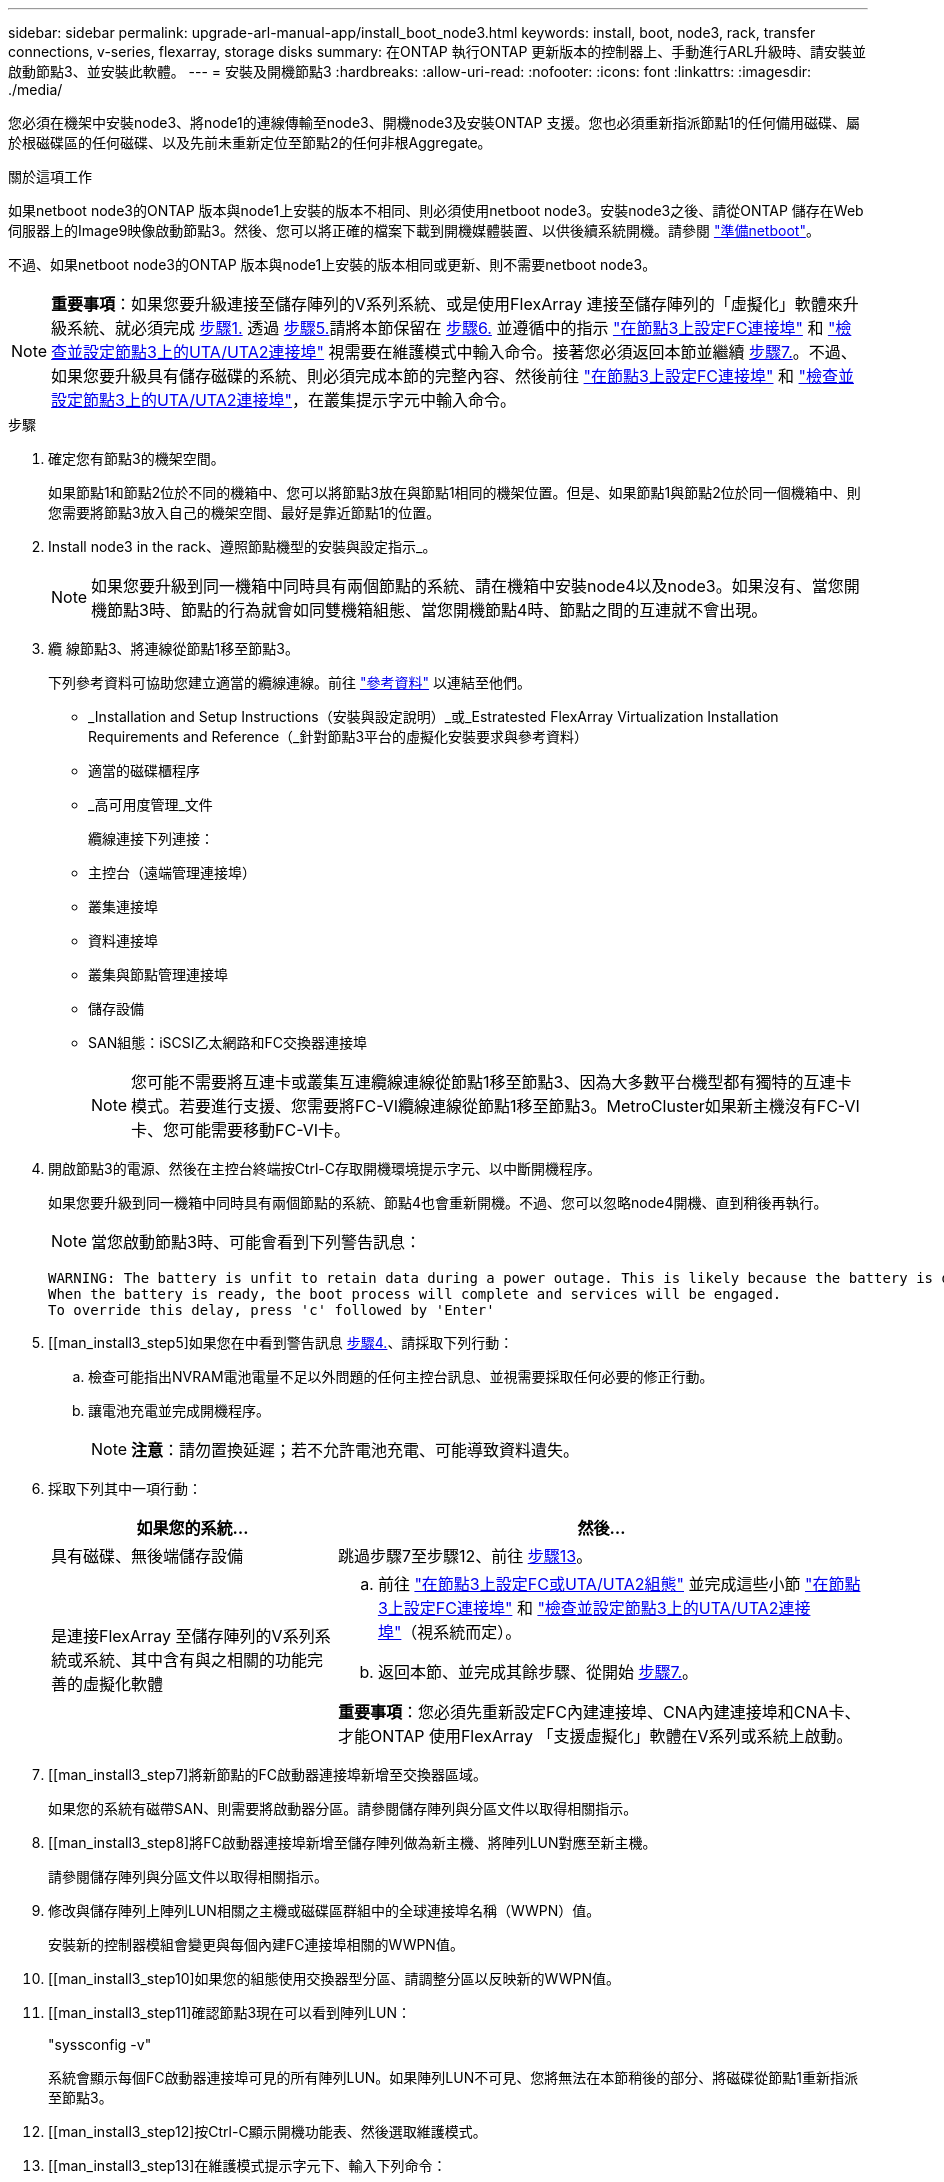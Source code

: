 ---
sidebar: sidebar 
permalink: upgrade-arl-manual-app/install_boot_node3.html 
keywords: install, boot, node3, rack, transfer connections, v-series, flexarray, storage disks 
summary: 在ONTAP 執行ONTAP 更新版本的控制器上、手動進行ARL升級時、請安裝並啟動節點3、並安裝此軟體。 
---
= 安裝及開機節點3
:hardbreaks:
:allow-uri-read: 
:nofooter: 
:icons: font
:linkattrs: 
:imagesdir: ./media/


[role="lead"]
您必須在機架中安裝node3、將node1的連線傳輸至node3、開機node3及安裝ONTAP 支援。您也必須重新指派節點1的任何備用磁碟、屬於根磁碟區的任何磁碟、以及先前未重新定位至節點2的任何非根Aggregate。

.關於這項工作
如果netboot node3的ONTAP 版本與node1上安裝的版本不相同、則必須使用netboot node3。安裝node3之後、請從ONTAP 儲存在Web伺服器上的Image9映像啟動節點3。然後、您可以將正確的檔案下載到開機媒體裝置、以供後續系統開機。請參閱 link:prepare_for_netboot.html["準備netboot"]。

不過、如果netboot node3的ONTAP 版本與node1上安裝的版本相同或更新、則不需要netboot node3。


NOTE: *重要事項*：如果您要升級連接至儲存陣列的V系列系統、或是使用FlexArray 連接至儲存陣列的「虛擬化」軟體來升級系統、就必須完成 <<man_install3_step1,步驟1.>> 透過 <<man_install3_step5,步驟5.>>請將本節保留在 <<man_install3_step6,步驟6.>> 並遵循中的指示 link:set_fc_uta_uta2_config_node3.html#configure-fc-ports-on-node3["在節點3上設定FC連接埠"] 和 link:set_fc_uta_uta2_config_node3.html#check-and-configure-UTAUTA2-ports-on-node3["檢查並設定節點3上的UTA/UTA2連接埠"] 視需要在維護模式中輸入命令。接著您必須返回本節並繼續 <<man_install3_step7,步驟7.>>。不過、如果您要升級具有儲存磁碟的系統、則必須完成本節的完整內容、然後前往 link:set_fc_uta_uta2_config_node3.html#configure-fc-ports-on-node3["在節點3上設定FC連接埠"] 和 link:set_fc_uta_uta2_config_node3.html#check-and-configure-UTAUTA2-ports-on-node3["檢查並設定節點3上的UTA/UTA2連接埠"]，在叢集提示字元中輸入命令。

.步驟
. [[man_install3_step1]]確定您有節點3的機架空間。
+
如果節點1和節點2位於不同的機箱中、您可以將節點3放在與節點1相同的機架位置。但是、如果節點1與節點2位於同一個機箱中、則您需要將節點3放入自己的機架空間、最好是靠近節點1的位置。

. [[step2]]Install node3 in the rack、遵照節點機型的安裝與設定指示_。
+

NOTE: 如果您要升級到同一機箱中同時具有兩個節點的系統、請在機箱中安裝node4以及node3。如果沒有、當您開機節點3時、節點的行為就會如同雙機箱組態、當您開機節點4時、節點之間的互連就不會出現。

. [[step3]]纜 線節點3、將連線從節點1移至節點3。
+
下列參考資料可協助您建立適當的纜線連線。前往 link:other_references.html["參考資料"] 以連結至他們。

+
** _Installation and Setup Instructions（安裝與設定說明）_或_Estratested FlexArray Virtualization Installation Requirements and Reference（_針對節點3平台的虛擬化安裝要求與參考資料）
** 適當的磁碟櫃程序
** _高可用度管理_文件


+
纜線連接下列連接：

+
** 主控台（遠端管理連接埠）
** 叢集連接埠
** 資料連接埠
** 叢集與節點管理連接埠
** 儲存設備
** SAN組態：iSCSI乙太網路和FC交換器連接埠
+

NOTE: 您可能不需要將互連卡或叢集互連纜線連線從節點1移至節點3、因為大多數平台機型都有獨特的互連卡模式。若要進行支援、您需要將FC-VI纜線連線從節點1移至節點3。MetroCluster如果新主機沒有FC-VI卡、您可能需要移動FC-VI卡。



. [[man_install3_step4]]開啟節點3的電源、然後在主控台終端按Ctrl-C存取開機環境提示字元、以中斷開機程序。
+
如果您要升級到同一機箱中同時具有兩個節點的系統、節點4也會重新開機。不過、您可以忽略node4開機、直到稍後再執行。

+

NOTE: 當您啟動節點3時、可能會看到下列警告訊息：

+
[listing]
----
WARNING: The battery is unfit to retain data during a power outage. This is likely because the battery is discharged but could be due to other temporary conditions.
When the battery is ready, the boot process will complete and services will be engaged.
To override this delay, press 'c' followed by 'Enter'
----
. [[man_install3_step5]如果您在中看到警告訊息 <<man_install3_step4,步驟4.>>、請採取下列行動：
+
.. 檢查可能指出NVRAM電池電量不足以外問題的任何主控台訊息、並視需要採取任何必要的修正行動。
.. 讓電池充電並完成開機程序。
+

NOTE: *注意*：請勿置換延遲；若不允許電池充電、可能導致資料遺失。



. [[man_install3_step6]]採取下列其中一項行動：
+
[cols="35,65"]
|===
| 如果您的系統... | 然後... 


| 具有磁碟、無後端儲存設備 | 跳過步驟7至步驟12、前往 <<man_install3_step13,步驟13>>。 


| 是連接FlexArray 至儲存陣列的V系列系統或系統、其中含有與之相關的功能完善的虛擬化軟體  a| 
.. 前往 link:set_fc_uta_uta2_config_node3.html["在節點3上設定FC或UTA/UTA2組態"] 並完成這些小節 link:set_fc_uta_uta2_config_node3.html#configure-fc-ports-on-node3["在節點3上設定FC連接埠"] 和 link:set_fc_uta_uta2_config_node3.html#check-and-configure-UTAUTA2-ports-on-node3["檢查並設定節點3上的UTA/UTA2連接埠"]（視系統而定）。
.. 返回本節、並完成其餘步驟、從開始 <<man_install3_step7,步驟7.>>。


*重要事項*：您必須先重新設定FC內建連接埠、CNA內建連接埠和CNA卡、才能ONTAP 使用FlexArray 「支援虛擬化」軟體在V系列或系統上啟動。

|===
. [[man_install3_step7]將新節點的FC啟動器連接埠新增至交換器區域。
+
如果您的系統有磁帶SAN、則需要將啟動器分區。請參閱儲存陣列與分區文件以取得相關指示。

. [[man_install3_step8]將FC啟動器連接埠新增至儲存陣列做為新主機、將陣列LUN對應至新主機。
+
請參閱儲存陣列與分區文件以取得相關指示。

. [[man_install3_step9]]修改與儲存陣列上陣列LUN相關之主機或磁碟區群組中的全球連接埠名稱（WWPN）值。
+
安裝新的控制器模組會變更與每個內建FC連接埠相關的WWPN值。

. [[man_install3_step10]如果您的組態使用交換器型分區、請調整分區以反映新的WWPN值。
. [[man_install3_step11]確認節點3現在可以看到陣列LUN：
+
"syssconfig -v"

+
系統會顯示每個FC啟動器連接埠可見的所有陣列LUN。如果陣列LUN不可見、您將無法在本節稍後的部分、將磁碟從節點1重新指派至節點3。

. [[man_install3_step12]按Ctrl-C顯示開機功能表、然後選取維護模式。
. [[man_install3_step13]在維護模式提示字元下、輸入下列命令：
+
《停止》

+
系統會在開機環境提示字元停止。

. [[man_install3_step14]執行下列其中一項動作：
+
[cols="35,65"]
|===
| 如果您要升級的系統位於... | 然後... 


| 雙機箱組態（控制器位於不同機箱） | 前往 <<man_install3_step15,步驟15>>。 


| 單一機箱組態（控制器位於同一個機箱中）  a| 
.. 將主控台纜線從節點3切換至節點4。
.. 開啟節點4的電源、然後在主控台終端按Ctrl-C來存取開機環境提示字元、以中斷開機程序。
+
如果兩個控制器位於同一個機箱中、則電源應該已經開啟。

+
*附註*：在開機環境提示字元下保留node4；您將返回中的node4 link:install_boot_node4.html["安裝及開機節點4"]。

.. 如果您在中看到警告訊息 <<man_install3_step4,步驟4.>>、請依照中的指示進行 <<man_install3_step5,步驟5.>>
.. 將主控台纜線從節點4切換回節點3。
.. 前往 <<man_install3_step15,步驟15>>。


|===
. [[man_install3_step15]]<設定ONTAP 節點3以供參考：
+
「預設值」

. [[man_install3_step16]如果此組態正在使用NetApp儲存加密（NSE）、則必須將「setenv bootarg.storageEncryption.support'命令設定為「true」、並將「kmip.init.maxwait`變數」設定為「Off」、以避免在節點1組態載入後發生開機迴圈：
+
「etenv bootarg.storageencryption。支援true」

+
「kmip.init.maxwait關」

. [[man_install3_step17]如果ONTAP 安裝在節點3上的版本與ONTAP 安裝在節點1上的版本相同或更新、請列出磁碟並重新指派給新節點3：
+
Boot_ONTAP

+

WARNING: *警告*：如果此新節點曾經用於任何其他叢集或HA配對、您必須先執行「wifeconfig」、然後再繼續。否則可能導致服務中斷或資料遺失。如果先前使用的是替換控制器、請聯絡技術支援部門、特別是當控制器以ONTAP 7-Mode執行時。

. [[man_install3_step18]按下CTRL－C以顯示開機功能表。
. [[man_install3_step19]執行下列其中一項動作：
+
[cols="35,65"]
|===
| 如果您要升級的系統... | 然後... 


| 節點3上是否有正確或最新ONTAP 的版本 | 前往 <<man_install3_step20,步驟20>>。 


| 節點3上有正確或最新版本ONTAP 的資訊 | 前往 <<man_install3_step25,步驟25>>。 
|===
. [[man_install3_step20]]選擇下列其中一項動作來設定netboot連線。
+

NOTE: 您必須使用管理連接埠和IP做為netboot連線。請勿使用資料LIF IP、否則在執行升級時可能會發生資料中斷。

+
[cols="35,65"]
|===
| 如果動態主機組態傳輸協定（DHCP）是... | 然後... 


| 執行中 | 在開機環境提示字元中輸入下列命令、即可自動設定連線：「ifconfige0M -auto」 


| 未執行 | 在開機環境提示字元中輸入下列命令、手動設定連線：「ifconfige0M -addr=_filer_addr_-mask=_netmask_-gateway_-dns =_dns _addr_-domain=_dns _domain_`_filer_addr_」是儲存系統的IP位址。「網路遮罩」是儲存系統的網路遮罩。「_gateway_」是儲存系統的閘道。'_DNs_addr_'是網路上名稱伺服器的IP位址。「DNS網域名稱服務」（DNS）網域名稱。如果使用此選用參數、則不需要netboot伺服器URL中的完整網域名稱；您只需要伺服器的主機名稱。*附註*：您的介面可能需要其他參數。在韌體提示字元中輸入「Help ifconfig」以取得詳細資料。 
|===
. [[man_install3_step21]]在節點3上執行netboot：
+
[cols="35,65"]
|===
| 適用於... | 然後... 


| FAS / AFF8000系列系統 | “netboot \http://<web_server_ip>/<path_to_webaccessible_directory>/netboot/kernel` 


| 所有其他系統 | “netboot \http://<web_server_ip>/<path_to_webaccessible_directory>/<ontap_version>_image.tgz` 
|===
+
您可以在其中下載「<ONTAP_VERSION >_image.tgz」 link:prepare_for_netboot.html#man_netboot_Step1["步驟1."] 在_Prepare for netboot_一節中。

+

NOTE: 請勿中斷開機。

. [[man_install3_step22]從開機功能表中、選取選項*（7）「Install new software* first（先安裝新軟體*）」。
+
此功能表選項會下載新ONTAP 的功能表映像、並將其安裝至開機裝置。

+

NOTE: 請忽略下列訊息：

+
[listing]
----
This procedure is not supported for Non-Disruptive Upgrade on an HA pair.
----
+
本附註適用於ONTAP 不中斷營運的更新功能、不適用於控制器升級。

+

NOTE: 請務必使用netboot將新節點更新為所需映像。如果您使用另一種方法在新控制器上安裝映像、可能會安裝錯誤的映像。此問題適用於ONTAP 所有版本的更新版本。

. [[man_install3_step23]如果系統提示您繼續此程序、請輸入「y」、並在系統提示您輸入套件時、輸入下列URL：
+
http://<web_server_ip>/<path_to_web-accessible_directory>/<ontap_version_image>.tgz`

. [[man_install3_step24]完成下列子步驟：
+
.. 當您看到下列提示時、請輸入「n」跳過備份恢復：
+
[listing]
----
Do you want to restore the backup configuration now? {y|n}
----
.. 當您看到下列提示時、輸入「y」重新開機：
+
[listing]
----
The node must be rebooted to start using the newly installed software. Do you want to reboot now? {y|n}
----
+
控制器模組會重新開機、但會在開機功能表停止、因為開機裝置已重新格式化、需要還原組態資料。



. [[man_install3_step25]輸入「5」選取*（5）維護模式開機*、然後在提示繼續開機時輸入「y」。
. [[man_install3_step26]在繼續之前、請前往 link:set_fc_uta_uta2_config_node3.html["在節點3上設定FC或UTA/UTA2組態"] 可對節點上的FC或UTA/UTA2連接埠進行必要的變更。
+
進行這些區段中建議的變更、重新啟動節點、然後進入維護模式。

. [[man_install3_step27]尋找節點3的系統ID：
+
「展示-A'」

+
系統會顯示節點的系統ID及其磁碟的相關資訊、如下列範例所示：

+
[listing]
----
 *> disk show -a
 Local System ID: 536881109
 DISK     OWNER                    POOL  SERIAL   HOME          DR
 HOME                                    NUMBER
 -------- -------------            ----- -------- ------------- -------------
 0b.02.23 nst-fas2520-2(536880939) Pool0 KPG2RK6F nst-fas2520-2(536880939)
 0b.02.13 nst-fas2520-2(536880939) Pool0 KPG3DE4F nst-fas2520-2(536880939)
 0b.01.13 nst-fas2520-2(536880939) Pool0 PPG4KLAA nst-fas2520-2(536880939)
 ......
 0a.00.0               (536881109) Pool0 YFKSX6JG              (536881109)
 ......
----
+

NOTE: 您可能會在輸入命令後看到「磁碟顯示：沒有磁碟符合選項-A.」訊息。這不是錯誤訊息、因此您可以繼續執行程序。

. [[man_install3_step28]重新指派node1的備援磁碟、屬於根的任何磁碟、以及先前未重新部署至節點2的任何非根Aggregate link:relocate_non_root_aggr_node1_node2.html["將非根Aggregate從節點1重新部署到節點2"]。
+
根據您的系統是否有共享磁碟、輸入適當形式的「磁碟重新指派」命令：

+
[cols="35,65"]
|===
| 如果磁碟類型為... | 然後執行命令... 


| 共享磁碟 | "Disk reassign-s _node1_sysid_-d _node3_sysid_-p _nod2_sysid_" 


| 無共享磁碟 | "Disk reassign-s _node1_sysid_-d _node3_sysid_" 
|===
+
如需「節點1_sysid_」值、請使用中擷取的資訊 link:record_node1_information.html["記錄node1資訊"]。若要取得「_node3_sysid_」的值、請使用「sysconfig」命令。

+

NOTE: 只有在存在共享磁碟時、維護模式才需要使用「-p」選項。

+
"disk reassign"命令只重新分配當前擁有者是"_node1_sysid_"的磁碟。

+
系統會顯示下列訊息：

+
[listing]
----
Partner node must not be in Takeover mode during disk reassignment from maintenance mode.
Serious problems could result!!
Do not proceed with reassignment if the partner is in takeover mode. Abort reassignment (y/n)?
----
. [[man_install3_step29]輸入「n」。
+
系統會顯示下列訊息：

+
[listing]
----
After the node becomes operational, you must perform a takeover and giveback of the HA partner node to ensure disk reassignment is successful.
Do you want to continue (y/n)?
----
. [[man_install3_step30]輸入「y」
+
系統會顯示下列訊息：

+
[listing]
----
Disk ownership will be updated on all disks previously belonging to Filer with sysid <sysid>.
Do you want to continue (y/n)?
----
. [[man_install3_step3]]輸入「y」。
. [[man_install3_step32]]如果您要從具有外部磁碟的系統升級至支援內部和外部磁碟AFF 的系統（例如、E4A800系統）、請將node1 Aggregate設為root、以確認node3從節點1的根Aggregate開機。
+

WARNING: *警告*：您必須依照所示的確切順序執行下列子步驟；否則可能導致中斷運作、甚至資料遺失。

+
下列程序會將node3設定為從節點1的根Aggregate開機：

+
.. 檢查node1 Aggregate的RAID、plex和Checksum資訊：
+
「aggr狀態-r」

.. 檢查node1 Aggregate的狀態：
+
「aggr狀態」

.. 必要時使node1 Aggregate上線：
+
"aggr_online _root_aggr_from節點1_"

.. 防止節點3從其原始根Aggregate開機：「aggr offline _root_aggr_on_node3_」
.. 將node1根Aggregate設為節點3的新根Aggregate：
+
"aggr options _aggr_from節點1_root"

.. 確認節點3的根Aggregate為離線狀態、且從節點1移轉的磁碟根Aggregate為線上狀態、並設定為root：
+
「aggr狀態」

+

NOTE: 如果無法執行上一個子步驟、可能會導致節點3從內部根Aggregate開機、或是導致系統假設有新的叢集組態存在、或提示您識別一個。

+
以下是命令輸出的範例：



+
[listing]
----
 ---------------------------------------------------------------
      Aggr State               Status          Options
 aggr0_nst_fas8080_15 online   raid_dp, aggr   root, nosnap=on
                               fast zeroed
                               64-bit

   aggr0 offline               raid_dp, aggr   diskroot
                               fast zeroed
                               64-bit
 ----------------------------------------------------------------------
----
. [[man_install3_step33]確認控制器和機箱設定為「ha」：
+
《ha-config show》

+
以下範例顯示ha-config show命令的輸出：

+
[listing]
----
 *> ha-config show
    Chassis HA configuration: ha
    Controller HA configuration: ha
----
+
系統會記錄在可程式化的ROM（Prom）中、無論是HA配對或獨立組態。獨立式系統或HA配對內的所有元件的狀態必須相同。

+
如果控制器和機箱未設定為「ha」、請使用下列命令修正組態：

+
「ha-config modify控制器ha」

+
「ha-config modify機箱ha」

+
如果您使用MetroCluster 的是不含任何功能的組態、請使用下列命令來修改控制器和機箱：

+
「ha-config modify控制器MCC」

+
「ha-config modify機箱MCC」

. [[man_install3_step34]銷毀節點3上的信箱：
+
《破壞本地的信箱》

+
主控台會顯示下列訊息：

+
[listing]
----
Destroying mailboxes forces a node to create new empty mailboxes, which clears any takeover state, removes all knowledge of out-of-date plexes of mirrored volumes, and will prevent management services from going online in 2-node cluster HA configurations. Are you sure you want to destroy the local mailboxes?
----
. [[man_install3_step35]在提示字元輸入「y」、確認您要銷毀本機信箱。
. [[man_install3_step36]結束維護模式：
+
《停止》

+
系統會在開機環境提示字元停止。

. [[man_install3_step37]在節點2上、檢查系統日期、時間和時區：
+
'日期'

. [[man_install3_step38]在節點3上、請在開機環境提示字元中檢查日期：
+
「如何日期」

. [[man_install3_step39]如有必要、請在節點3上設定日期：
+
"et date _mm/dd/yed_"

. [[man_install3_step40]在節點3上、檢查開機環境提示字元的時間：
+
「時間安排」

. [[man_install3_step41]如有必要、請在節點3上設定時間：
+
"et time _hh：mm:ss_"

. [[man_install3_step42]]確認合作夥伴系統ID設定正確、如所述 <<man_install3_step28,步驟28>> 在-p交換器下：
+
《prontenv合作夥伴sysid》

. [[man_install3_step43]如有必要、請在節點3上設定合作夥伴系統ID：
+
"etenv PARTNER-sysid _node2_sysid_"

+
儲存設定：

+
「aveenv」

. [[man_install3_step44]在開機環境提示字元下存取開機功能表：
+
Boot_ONTAP功能表

. [[man_install3_step45]在開機功能表中、在提示字元中輸入「6」、選取選項*（6）Update flash from Backup config*（從備份組態更新Flash）。
+
系統會顯示下列訊息：

+
[listing]
----
This will replace all flash-based configuration with the last backup to disks. Are you sure you want to continue?:
----
. [[man_install3_step46]在提示字元中輸入「y」。
+
開機會正常進行、然後系統會要求您確認系統ID不相符。

+

NOTE: 系統可能會重新開機兩次、然後才顯示不相符的警告。

. [[man_install3_step47]確認不相符的情形、如下列範例所示：
+
[listing]
----
WARNING: System id mismatch. This usually occurs when replacing CF or NVRAM cards!
Override system id (y|n) ? [n] y
----
+
在正常開機之前、節點可能會經過一輪重新開機。

. [[man_install3_step48]登入節點3。

